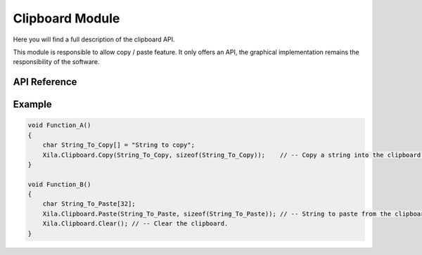 ****************
Clipboard Module
****************

Here you will find a full description of the clipboard API.

This module is responsible to allow copy / paste feature.
It only offers an API, the graphical implementation remains the responsibility of the software.

API Reference
=============

.. doxygenclass::   Xila_Namespace::Clipboard_Class
    :members:

Example
=======

.. code-block:: cpp

    void Function_A()
    {
        char String_To_Copy[] = "String to copy";
        Xila.Clipboard.Copy(String_To_Copy, sizeof(String_To_Copy));    // -- Copy a string into the clipboard.
    }

    void Function_B()
    {
        char String_To_Paste[32];
        Xila.Clipboard.Paste(String_To_Paste, sizeof(String_To_Paste)); // -- String to paste from the clipboard.
        Xila.Clipboard.Clear(); // -- Clear the clipboard.
    }
    
